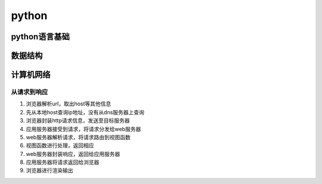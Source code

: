 python
================

python语言基础
--------------

数据结构
---------------

计算机网络
---------------

从请求到响应
++++++++++++++

1. 浏览器解析url，取出host等其他信息
2. 先从本地host查询ip地址，没有从dns服务器上查询
3. 浏览器封装http请求信息，发送至目标服务器
4. 应用服务器接受到请求，将请求分发给web服务器
5. web服务器解析请求，将请求路由到视图函数
6. 视图函数进行处理，返回相应
7. web服务器封装响应，返回给应用服务器
8. 应用服务器将请求返回给浏览器
9. 浏览器进行渲染输出